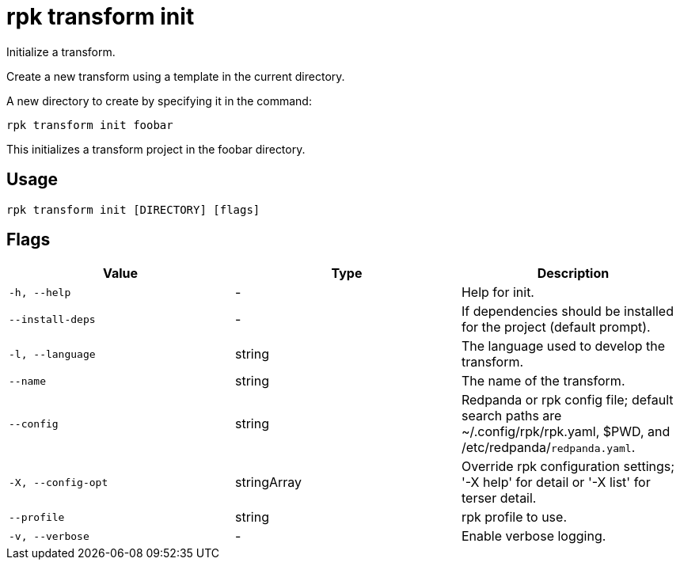 = rpk transform init
:description: rpk transform init

Initialize a transform.

Create a new transform using a template in the current directory.

A new directory to create by specifying it in the command:

  rpk transform init foobar

This initializes a transform project in the foobar directory.

== Usage

[,bash]
----
rpk transform init [DIRECTORY] [flags]
----

== Flags

[cols="1m,1a,2a]
|===
|*Value* |*Type* |*Description*

|`-h, --help` |- |Help for init.

|`--install-deps` |- |If dependencies should be installed for the project (default prompt).

|`-l, --language` |string |The language used to develop the transform.

|`--name` |string |The name of the transform.

|`--config` |string |Redpanda or rpk config file; default search paths are ~/.config/rpk/rpk.yaml, $PWD, and /etc/redpanda/`redpanda.yaml`.

|`-X, --config-opt` |stringArray |Override rpk configuration settings; '-X help' for detail or '-X list' for terser detail.

|`--profile` |string |rpk profile to use.

|`-v, --verbose` |- |Enable verbose logging.
|===